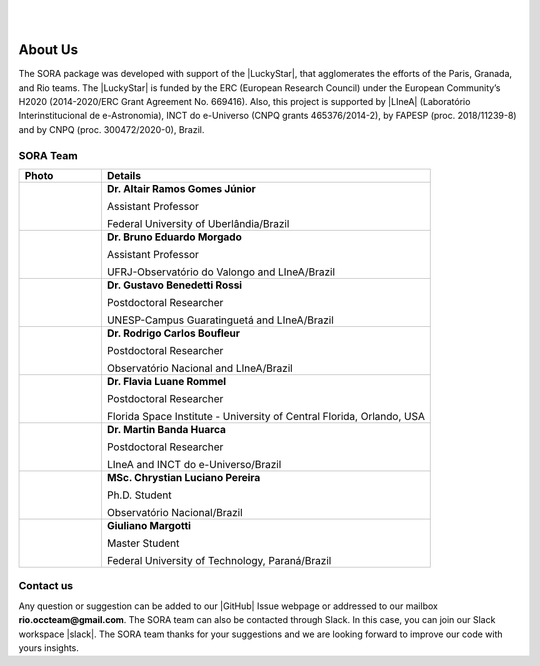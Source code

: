 .. _Sec:team:


.. image:: images/SORA_logo.png
  :width: 500
  :align: center
  :alt: SORA: Stellar Occultation Reduction and Analysis

|
|


About Us
========


The SORA package was developed with support of the |LuckyStar|, that agglomerates 
the efforts of the Paris, Granada, and Rio teams. The |LuckyStar| is funded by the
ERC (European Research Council) under the European Community’s H2020 (2014-2020/ERC 
Grant Agreement No. 669416). Also, this project is supported by |LIneA| (Laboratório 
Interinstitucional de e-Astronomia), INCT do e-Universo (CNPQ grants 465376/2014-2), 
by FAPESP (proc. 2018/11239-8) and by CNPQ (proc. 300472/2020-0), Brazil.

.. |LuckyStar| raw:: html

   <a href="https://lesia.obspm.fr/lucky-star/" target="_blank"> ERC LuckyStar</a>

.. |LIneA| raw:: html

   <a href="https://www.linea.gov.br/" target="_blank"> LIneA</a>



SORA Team
---------


.. table::
   :widths: 15 60

   +--------+-----------------------------------------------------------------------+
   | Photo  | Details                                                               |
   +========+=======================================================================+
   | |pic1| | **Dr. Altair Ramos Gomes Júnior**                                     |
   |        |                                                                       |
   |        | Assistant Professor                                                   |
   |        |                                                                       |
   |        | Federal University of Uberlândia/Brazil                               |
   +--------+-----------------------------------------------------------------------+
   | |pic2| | **Dr. Bruno Eduardo Morgado**                                         |
   |        |                                                                       |
   |        | Assistant Professor                                                   |
   |        |                                                                       |
   |        | UFRJ-Observatório do Valongo and LIneA/Brazil                         |
   +--------+-----------------------------------------------------------------------+
   | |pic3| | **Dr. Gustavo Benedetti Rossi**                                       |
   |        |                                                                       |
   |        | Postdoctoral Researcher                                               |
   |        |                                                                       |
   |        | UNESP-Campus Guaratinguetá and LIneA/Brazil                           |
   +--------+-----------------------------------------------------------------------+
   | |pic4| | **Dr. Rodrigo Carlos Boufleur**                                       |
   |        |                                                                       |
   |        | Postdoctoral Researcher                                               |
   |        |                                                                       |
   |        | Observatório Nacional and LIneA/Brazil                                |
   +--------+-----------------------------------------------------------------------+
   | |pic5| | **Dr. Flavia Luane Rommel**                                           |
   |        |                                                                       |
   |        | Postdoctoral Researcher                                               |
   |        |                                                                       |
   |        | Florida Space Institute - University of Central Florida, Orlando, USA |
   +--------+-----------------------------------------------------------------------+
   | |pic6| | **Dr. Martin Banda Huarca**                                           |
   |        |                                                                       |
   |        | Postdoctoral Researcher                                               |
   |        |                                                                       |
   |        | LIneA and INCT do e-Universo/Brazil                                   |
   +--------+-----------------------------------------------------------------------+
   | |pic7| | **MSc. Chrystian Luciano Pereira**                                    |
   |        |                                                                       |
   |        | Ph.D. Student                                                         |
   |        |                                                                       |
   |        | Observatório Nacional/Brazil                                          |
   +--------+-----------------------------------------------------------------------+
   | |pic8| | **Giuliano Margotti**                                                 |
   |        |                                                                       |
   |        | Master Student                                                        |
   |        |                                                                       |
   |        | Federal University of Technology, Paraná/Brazil                       |
   +--------+-----------------------------------------------------------------------+



.. |pic1| image:: images/Altair_Gomes.jpg
   :width: 100%

.. |pic2| image:: images/Bruno_Morgado.jpg
   :width: 100%   

.. |pic3| image:: images/Gustavo_Rossi.jpg
   :width: 100%
   
.. |pic4| image:: images/rodrigo_boufleur.jpg
   :width: 100%
   
.. |pic5| image:: images/Flavia_Rommel.jpg
   :width: 100%
   
.. |pic6| image:: images/Martin_Banda.jpg
   :width: 100%

.. |pic7| image:: images/Chrystian_Pereira.jpeg
   :width: 100%

.. |pic8| image:: images/Giuliano_Margotti.jpeg
   :width: 100%
   
Contact us
----------

Any question or suggestion can be added to our |GitHub| Issue webpage 
or addressed to our mailbox **rio.occteam@gmail.com**. The SORA team
can also be contacted through Slack. In this case, you can join our
Slack workspace |slack|. The SORA team thanks for your suggestions
and we are looking forward to improve our code with yours insights.


.. |GitHub| raw:: html

   <a href="https://github.com/riogroup/SORA" target="_blank"> GitHub</a>

.. |slack| raw:: html

   <a href="https://join.slack.com/t/sora-grupo/shared_invite/zt-16cuhoa81-oX29_r78RQX1WefKaeeTwg" target="_blank"> here</a>
